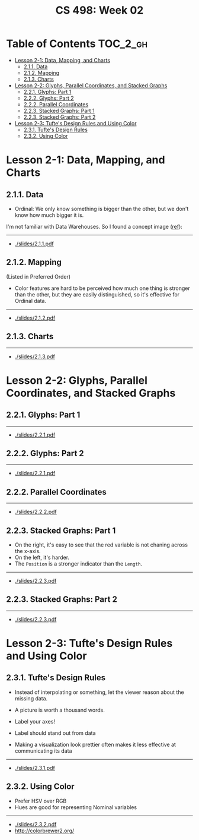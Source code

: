 #+TITLE: CS 498: Week 02

* Table of Contents :TOC_2_gh:
- [[#lesson-2-1-data-mapping-and-charts][Lesson 2-1: Data, Mapping, and Charts]]
  - [[#211-data][2.1.1. Data]]
  - [[#212-mapping][2.1.2. Mapping]]
  - [[#213-charts][2.1.3. Charts]]
- [[#lesson-2-2-glyphs-parallel-coordinates-and-stacked-graphs][Lesson 2-2: Glyphs, Parallel Coordinates, and Stacked Graphs]]
  - [[#221-glyphs-part-1][2.2.1. Glyphs: Part 1]]
  - [[#222-glyphs-part-2][2.2.2. Glyphs: Part 2]]
  - [[#222-parallel-coordinates][2.2.2. Parallel Coordinates]]
  - [[#223-stacked-graphs-part-1][2.2.3. Stacked Graphs: Part 1]]
  - [[#223-stacked-graphs-part-2][2.2.3. Stacked Graphs: Part 2]]
- [[#lesson-2-3-tuftes-design-rules-and-using-color][Lesson 2-3: Tufte's Design Rules and Using Color]]
  - [[#231-tuftes-design-rules][2.3.1. Tufte's Design Rules]]
  - [[#232-using-color][2.3.2. Using Color]]

* Lesson 2-1: Data, Mapping, and Charts
** 2.1.1. Data
[[file:_img/screenshot_2018-05-21_11-36-24.png]]

[[file:_img/screenshot_2018-05-21_11-35-57.png]] 
- Ordinal: We only know something is bigger than the other, but we don't know how much bigger it is.

[[file:_img/screenshot_2018-05-21_11-39-06.png]]

I'm not familiar with Data Warehouses. So I found a concept image ([[https://www.slideshare.net/algum/data-cubes-7923771][ref]]):
[[file:_img/screenshot_2018-05-23_11-13-11.png]]

-----
- [[./slides/2.1.1.pdf]]

** 2.1.2. Mapping
[[file:_img/screenshot_2018-05-21_11-44-11.png]]

[[file:_img/screenshot_2018-05-21_11-45-00.png]]

[[file:_img/screenshot_2018-05-21_11-53-08.png]]
(Listed in Preferred Order)

- Color features are hard to be perceived how much one thing is stronger than the other, but they are easily distinguished, so it's effective for Ordinal data.

-----
- [[./slides/2.1.2.pdf]]

** 2.1.3. Charts
[[file:_img/screenshot_2018-05-21_11-58-56.png]]

-----
- [[./slides/2.1.3.pdf]]
* Lesson 2-2: Glyphs, Parallel Coordinates, and Stacked Graphs
** 2.2.1. Glyphs: Part 1
[[file:_img/screenshot_2018-05-21_21-02-13.png]]

-----
- [[./slides/2.2.1.pdf]]

** 2.2.2. Glyphs: Part 2
[[file:_img/screenshot_2018-05-21_21-05-48.png]]

[[file:_img/screenshot_2018-05-21_21-08-44.png]]

-----
- [[./slides/2.2.1.pdf]]

** 2.2.2. Parallel Coordinates
[[file:_img/screenshot_2018-05-21_21-17-04.png]]

[[file:_img/screenshot_2018-05-21_21-19-12.png]]

-----
- [[./slides/2.2.2.pdf]]

** 2.2.3. Stacked Graphs: Part 1
[[file:_img/screenshot_2018-05-21_21-22-40.png]]

[[file:_img/screenshot_2018-05-21_21-23-36.png]]
- On the right, it's easy to see that the red variable is not chaning across the x-axis.
- On the left, it's harder.
- The ~Position~ is a stronger indicator than the ~Length~.

[[file:_img/screenshot_2018-05-21_21-26-55.png]]

[[file:_img/screenshot_2018-05-21_21-28-03.png]]

-----
- [[./slides/2.2.3.pdf]]

** 2.2.3. Stacked Graphs: Part 2
[[file:_img/screenshot_2018-05-21_21-31-18.png]]

[[file:_img/screenshot_2018-05-21_21-36-04.png]]

[[file:_img/screenshot_2018-05-21_21-38-30.png]]

-----
- [[./slides/2.2.3.pdf]]
* Lesson 2-3: Tufte's Design Rules and Using Color
** 2.3.1. Tufte's Design Rules
[[file:_img/screenshot_2018-05-21_21-43-38.png]]
- Instead of interpolating or something, let the viewer reason about the missing data.

- A picture is worth a thousand words.
- Label your axes!
- Label should stand out from data
- Making a visualization look prettier often makes it less effective at communicating its data

[[file:_img/screenshot_2018-05-21_21-49-24.png]]

[[file:_img/screenshot_2018-05-21_21-51-36.png]]

-----
- [[./slides/2.3.1.pdf]]

** 2.3.2. Using Color
- Prefer HSV over RGB
- Hues are good for representing Nominal variables

[[file:_img/screenshot_2018-05-21_22-00-46.png]]

[[file:_img/screenshot_2018-05-21_22-01-57.png]]

[[file:_img/screenshot_2018-05-21_22-04-48.png]]

[[file:_img/screenshot_2018-05-21_22-06-34.png]]

-----
- [[./slides/2.3.2.pdf]]
- http://colorbrewer2.org/

